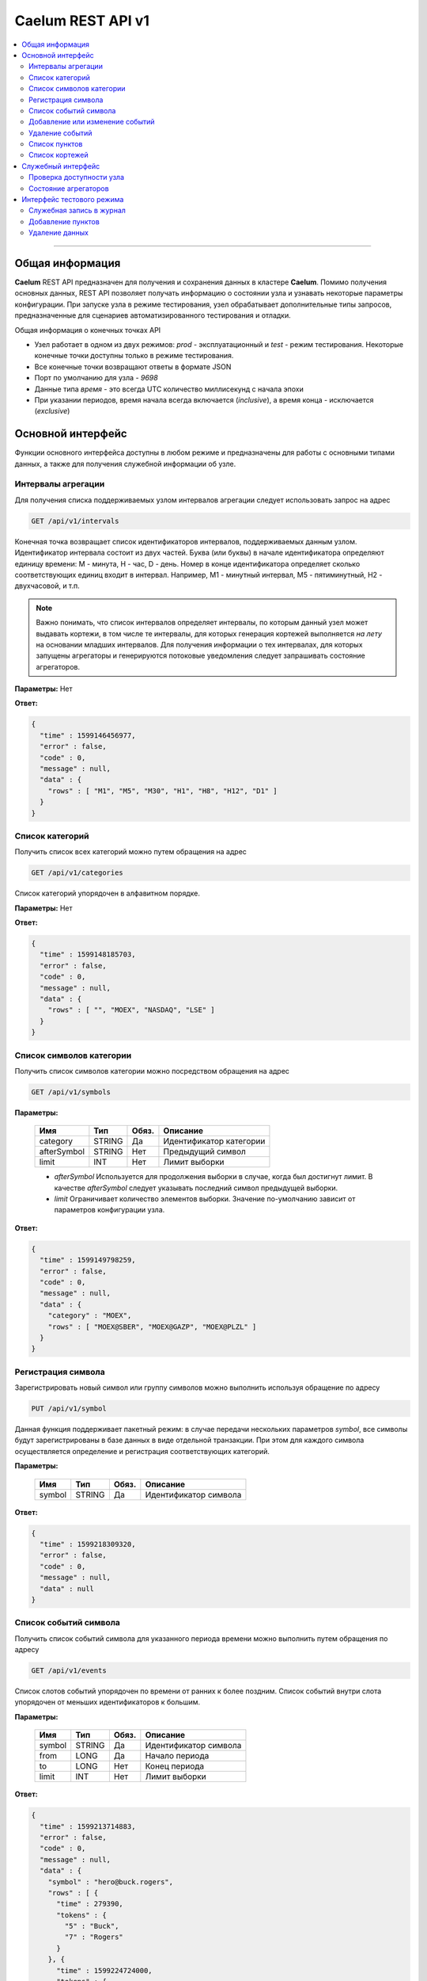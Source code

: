 .. _rest_api:

******************
Caelum REST API v1
******************

.. contents::
    :local:
    :depth: 2
    
****

Общая информация
================

**Caelum** REST API предназначен для получения и сохранения данных в кластере **Caelum**. Помимо получения основных
данных, REST API позволяет получать информацию о состоянии узла и узнавать некоторые параметры конфигурации.
При запуске узла в режиме тестирования, узел обрабатывает дополнительные типы запросов, предназначенные для
сценариев автоматизированного тестирования и отладки.

Общая информация о конечных точках API

- Узел работает в одном из двух режимов: *prod* - эксплуатационный и *test* - режим тестирования. Некоторые конечные
  точки доступны только в режиме тестирования.
- Все конечные точки возвращают ответы в формате JSON
- Порт по умолчанию для узла - *9698*
- Данные типа *время* - это всегда UTC количество миллисекунд с начала эпохи
- При указании периодов, время начала всегда включается (*inclusive*), а время конца - исключается (*exclusive*)


Основной интерфейс
==================
Функции основного интерфейса доступны в любом режиме и предназначены для работы с основными типами данных,
а также для получения служебной информации об узле. 

Интервалы агрегации
-------------------

Для получения списка поддерживаемых узлом интервалов агрегации следует использовать запрос на адрес

.. code-block::

    GET /api/v1/intervals

Конечная точка возвращает список идентификаторов интервалов, поддерживаемых данным узлом.
Идентификатор интервала состоит из двух частей. Буква (или буквы) в начале идентификатора определяют единицу
времени: M - минута, H - час, D - день. Номер в конце идентификатора определяет сколько соответствующих единиц
входит в интервал. Например, M1 - минутный интервал, M5 - пятиминутный, H2 - двухчасовой, и т.п.

.. note::
    Важно понимать, что список интервалов определяет интервалы, по которым данный узел может выдавать
    кортежи, в том числе те интервалы, для которых генерация кортежей выполняется *на лету* на основании
    младших интервалов. Для получения информации о тех интервалах, для которых запущены агрегаторы и
    генерируются потоковые уведомления следует запрашивать состояние агрегаторов.

**Параметры:** Нет

**Ответ:**

.. code-block:: json

    {
      "time" : 1599146456977,
      "error" : false,
      "code" : 0,
      "message" : null,
      "data" : {
        "rows" : [ "M1", "M5", "M30", "H1", "H8", "H12", "D1" ]
      }
    }


Список категорий
----------------

Получить список всех категорий можно путем обращения на адрес

.. code-block::

    GET /api/v1/categories

Список категорий упорядочен в алфавитном порядке.

**Параметры:** Нет

**Ответ:**

.. code-block:: json

    {
      "time" : 1599148185703,
      "error" : false,
      "code" : 0,
      "message" : null,
      "data" : {
        "rows" : [ "", "MOEX", "NASDAQ", "LSE" ]
      }
    }



Список символов категории
-------------------------

Получить список символов категории можно посредством обращения на адрес

.. code-block::

    GET /api/v1/symbols

**Параметры:**

 +-------------+--------+-----+-------------------------+
 | Имя         | Тип    |Обяз.| Описание                |
 +=============+========+=====+=========================+
 | category    | STRING | Да  | Идентификатор категории |
 +-------------+--------+-----+-------------------------+
 | afterSymbol | STRING | Нет | Предыдущий символ       |
 +-------------+--------+-----+-------------------------+
 | limit       |    INT | Нет | Лимит выборки           |
 +-------------+--------+-----+-------------------------+

 - *afterSymbol* Используется для продолжения выборки в случае, когда был достигнут лимит.
   В качестве *afterSymbol* следует указывать последний символ предыдущей выборки.
 - *limit* Ограничивает количество элементов выборки. Значение по-умолчанию зависит от параметров конфигурации узла.

**Ответ:**

.. code-block:: json

    {
      "time" : 1599149798259,
      "error" : false,
      "code" : 0,
      "message" : null,
      "data" : {
        "category" : "MOEX",
        "rows" : [ "MOEX@SBER", "MOEX@GAZP", "MOEX@PLZL" ]
      }
    }


Регистрация символа
-------------------

Зарегистрировать новый символ или группу символов можно выполнить используя обращение по адресу

.. code-block::

    PUT /api/v1/symbol

Данная функция поддерживает пакетный режим: в случае передачи нескольких параметров *symbol*, все символы
будут зарегистрированы в базе данных в виде отдельной транзакции. При этом для каждого символа осуществляется
определение и регистрация соответствующих категорий.

**Параметры:**

 +-------------+--------+-----+-------------------------+
 | Имя         | Тип    |Обяз.| Описание                |
 +=============+========+=====+=========================+
 | symbol      | STRING | Да  | Идентификатор символа   |
 +-------------+--------+-----+-------------------------+

**Ответ:**

.. code-block:: json

    {
      "time" : 1599218309320,
      "error" : false,
      "code" : 0,
      "message" : null,
      "data" : null
    }



Список событий символа
----------------------

Получить список событий символа для указанного периода времени можно выполнить путем обращения по адресу

.. code-block::

    GET /api/v1/events

Список слотов событий упорядочен по времени от ранних к более поздним. Список событий внутри слота
упорядочен от меньших идентификаторов к большим.

**Параметры:**

 +-------------+--------+-----+-------------------------+
 | Имя         | Тип    |Обяз.| Описание                |
 +=============+========+=====+=========================+
 | symbol      | STRING | Да  | Идентификатор символа   |
 +-------------+--------+-----+-------------------------+
 | from        | LONG   | Да  | Начало периода          |
 +-------------+--------+-----+-------------------------+
 | to          | LONG   | Нет | Конец периода           |
 +-------------+--------+-----+-------------------------+
 | limit       | INT    | Нет | Лимит выборки           |
 +-------------+--------+-----+-------------------------+

**Ответ:**

.. code-block:: json

    {
      "time" : 1599213714883,
      "error" : false,
      "code" : 0,
      "message" : null,
      "data" : {
        "symbol" : "hero@buck.rogers",
        "rows" : [ {
          "time" : 279390,
          "tokens" : {
            "5" : "Buck",
            "7" : "Rogers"
          }
        }, {
          "time" : 1599224724000,
          "tokens" : {
            "5001" : "Hello, World!",
            "5002" : "25.904",
            "5010" : "1928-08-01"
          }
        } ]
      }
    }


Добавление или изменение событий
--------------------------------

Добавить или изменить события символа для временного слота можно путем обращения по адресу

.. code-block::

    PUT /api/v1/events

В результате исполнения запроса в базу добавляются новые события, связанные с указанным временем.
Если в базе данных уже есть события с такими идентификаторами, то их значения будут перезаписаны
новыми значениями.

**Параметры:**

 +-------------+--------+-----+-------------------------+
 | Имя         | Тип    |Обяз.| Описание                |
 +=============+========+=====+=========================+
 | symbol      | STRING | Да  | Идентификатор символа   |
 +-------------+--------+-----+-------------------------+
 | time        | LONG   | Да  | Время слота событий     |
 +-------------+--------+-----+-------------------------+
 | {attr_no}   | STRING | Нет | Значение атрибута       |
 +-------------+--------+-----+-------------------------+
 
Запрос позволяет указывать произвольное количество атрибутов *attr_no*. Для идентификации атрибутов
используются целочисленные значения. Значения атрибутов - строки. Состав и содержимое атрибутов
определяется пользователем. Например, атрибут с номером 10 может идентифицировать адрес электронной
почты, атрибут с номером 12 - дату рождения и т.д.

**Ответ:**

.. code-block:: json

    {
      "time" : 1599218309320,
      "error" : false,
      "code" : 0,
      "message" : null,
      "data" : null
    }


Удаление событий
----------------

Для удаления событий символа из временного слота следует использовать запрос по адресу

.. code-block::

    DELETE /api/v1/events

В результате выполнения запроса события с указанными идентификаторами удаляются из базы данных.

**Параметры:**

 +-------------+--------+-----+-------------------------+
 | Имя         | Тип    |Обяз.| Описание                |
 +=============+========+=====+=========================+
 | symbol      | STRING | Да  | Идентификатор символа   |
 +-------------+--------+-----+-------------------------+
 | time        | LONG   | Да  | Время слота событий     |
 +-------------+--------+-----+-------------------------+
 | {attr_no}   | STRING | Нет | Строка delete           |
 +-------------+--------+-----+-------------------------+

Запрос позволяет указывать произвольное количество атрибутов *attr_no*. В качестве значения параметра
необходимо указывать строковое значение *delete*, которое используется как маркер подтверждения.
Если для указанного временного слота нет событий с указанными идентификаторами, то ничего не происходит.

**Ответ:**

.. code-block:: json

    {
      "time" : 1599218309320,
      "error" : false,
      "code" : 0,
      "message" : null,
      "data" : null
    }


Список пунктов
--------------

Получить список пунктов символа можно путем обращения по адресу

.. code-block::

    GET GET /api/v1/items

Запрос на этот адрес возвращает список пунктов в порядке их регистрации.

.. note::
    Важно помнить, что порядок следования событий упорядочен в порядке поступления в систему. Сортировка по времени
    не гарантируется. Возможна ситуация, при которой в результирующей выборке более раннее события будет следовать
    за более поздними. 

**Параметры:**

 +-------------+--------+-----+-------------------------+
 | Имя         | Тип    |Обяз.| Описание                |
 +=============+========+=====+=========================+
 | symbol      | STRING | Да  | Идентификатор символа   |
 +-------------+--------+-----+-------------------------+
 | from        | LONG   | Нет | Начало периода          |
 +-------------+--------+-----+-------------------------+
 | to          | LONG   | Нет | Конец периода           |
 +-------------+--------+-----+-------------------------+
 | fromOffset  | LONG   | Нет | Стартовое смещение      |
 +-------------+--------+-----+-------------------------+
 | magic       | STRING | Нет | Контрольная фраза       |
 +-------------+--------+-----+-------------------------+
 | limit       | INT    | Нет | Лимит выборки           |
 +-------------+--------+-----+-------------------------+

 - *fromOffset* имеет повышенный приоритет перед *from*. То есть, если указан *fromOffset*,
   то *from* игнорируется. *fromOffset* используется для продолжения выборки.
 - *limit* Ограничивает количество элементов выборки. Зависит от параметров конфигурации узла.


**Ответ:**

.. code-block:: json

    {
      "time" : 1599214231392,
      "error" : false,
      "code" : 0,
      "message" : null,
      "data" : {
        "symbol" : "5Hly2z@aWVluI",
        "format" : "std",
        "rows" : [
            [ 1599214231300, "250.19", "100.000" ],
            [ 1599214231305, "249.08", "150.005" ],
            [ 1599214231329, "237.53", "200.100" ]
          ],
        "magic" : "1d36d9f8175889ec291f381c972263d9",
        "fromOffset" : 5760
      }
    }



Список кортежей
---------------

Получить агрегированные данные по символу за период можно путем обращения по адресу

.. code-block::

    GET /api/v1/tuples/{interval}

В данном запросе *interval* должен быть заменен на идентификатор интервала (см. Интервалы агрегации).

**Параметры:**

 +-------------+--------+-----+-------------------------+
 | Имя         | Тип    |Обяз.| Описание                |
 +=============+========+=====+=========================+
 | symbol      | STRING | Да  | Идентификатор символа   |
 +-------------+--------+-----+-------------------------+
 | from        | LONG   | Нет | Начало периода          |
 +-------------+--------+-----+-------------------------+
 | to          | LONG   | Нет | Конец периода           |
 +-------------+--------+-----+-------------------------+
 | limit       | INT    | Нет | Лимит выборки           |
 +-------------+--------+-----+-------------------------+

**Ответ:**

.. code-block:: json

    {
      "time" : 1599218309320,
      "error" : false,
      "code" : 0,
      "message" : null,
      "data" : {
        "symbol" : "0yRmTr@v52V78",
        "interval" : "M1",
        "format" : "std",
        "rows" : [
            [ 2632980000, "100.31", "105.19", "100.05", "100.55", "10000.00" ],
            [ 2633040000, "100.55", "102.35", "100.50", "103.47", "15000.00" ],
            [ 2633100000, "103.47", "108.92", "101.49", "104.08", "20000.00" ]
          ]
      }
    }


Служебный интерфейс
===================

Адреса служебного интерфейса предназначены для получения сервисной информации о состоянии узла.

Проверка доступности узла
-------------------------

Выполнить проверку доступности узла можно выполнив запрос по адресу

.. code-block::

    GET /api/v1/ping

Запросы на этот адрес могут использоваться как для проверки состояния узла, так и для проверки точности времени хоста.

**Параметры:** Нет

**Ответ:**

.. code-block:: json

    {
      "time" : 1599218309320,
      "error" : false,
      "code" : 0,
      "message" : null,
      "data" : null
    }



Состояние агрегаторов
---------------------

Запросить состояние агрегаторов можно выполнив запрос на адрес

.. code-block::

    GET /api/v1/aggregator/status

Информация о состоянии агрегаторов позволяет проверить какие агрегаторы запущены на узле и в каком режиме на момент
запроса эти агрегаторы находятся.

**Параметры:** Нет

**Ответ:**

.. code-block:: json

    {
      "time": 1599232402520,
      "error": false,
      "code": 0,
      "message": null,
      "data": {
        "rows": [
          {
            "implCode": "AK",
            "interval": "M1",
            "type": "ITEM",
            "state": "RUNNING",
            "statusInfo": {
              "source": "caelum-item",
              "target": "caelum-tuple-m1",
              "store": "caelum-tuple-store-m1",
              "availability": true,
              "state": "RUNNING"
            }
          }, {
            "implCode": "AK",
            "interval": "H1",
            "type": "ITEM",
            "state": "RUNNING",
            "statusInfo": {
              "source": "caelum-item",
              "target": "caelum-tuple-h1",
              "store": "caelum-tuple-store-h1",
              "availability": true,
              "state": "RUNNING"
            }
          }
        ]
      }
    }



Интерфейс тестового режима
==========================

Конечные точки данной категории доступны только при запуске узла в тестовом режиме.
При запросах на эти адреса в режиме эксплуатации узел выдаст ошибку HTTP 403.

Служебная запись в журнал
-------------------------

Добавление отладочной записи в журнал узла может быть выполнена посредством обращения по адресу

.. code-block::

    GET /api/v1/logMarker

Эта конечная точка позволяет сценариям тестирования журналировать процесс тестирования в отладочных целях.

**Параметры:**

 +-------------+--------+-----+-------------------------+
 | Имя         | Тип    |Обяз.| Описание                |
 +=============+========+=====+=========================+
 | marker      | STRING | Да  | Текст сообщения         |
 +-------------+--------+-----+-------------------------+

**Ответ:**

.. code-block:: json

    {
      "time" : 1599218309320,
      "error" : false,
      "code" : 0,
      "message" : null,
      "data" : null
    }



Добавление пунктов
------------------

Добавить пункты в целях тестирования можно путем выполнения запроса по адресу

.. code-block::

    PUT /api/v1/item

Данный интерфейс позволяет тестовым сценариям заполнять базу данных пунктами.
Интерфейс поддерживает пакетный режим и позволяет добавлять один или несколько пунктов за один запрос. 

.. note::
    Не следует использовать этот интерфейс для регистрации новых пунктов в эксплуатационном режиме. Хотя данный
    интерфейс поддерживает пакетный режим и осуществляет сохранения событий в транзакционном режиме,
    гарантировать надежность и проверить факт сохранения данных посредством REST API не представляется возможным.
    Для подачи данных в систему **Caelum** в эксплуатационном режиме следует использовать выделенный фидер.

**Параметры:**

 +-------------+--------+-----+-------------------------+
 | Имя         | Тип    |Обяз.| Описание                |
 +=============+========+=====+=========================+
 | symbol      | STRING | Да  | Символ                  |
 +-------------+--------+-----+-------------------------+
 | time        | LONG   | Да  | Время                   |
 +-------------+--------+-----+-------------------------+
 | value       | DECIMAL| Да  | Качественное значение   |
 +-------------+--------+-----+-------------------------+
 | volume      | DECIMAL| Да  | Количественное значение |
 +-------------+--------+-----+-------------------------+

**Ответ:**

.. code-block:: json

    {
      "time" : 1599218309320,
      "error" : false,
      "code" : 0,
      "message" : null,
      "data" : null
    }



Удаление данных
---------------

Удалить данные под управлением **Caelum** можно выполнив запрос

.. code-block::

    GET /api/v1/clear

Помимо удаления данных, данная процедура перезапускает агрегаторы и прочие сервисы. Используя этот запрос
можно сбросить **Caelum** в исходное состояние, пригодное для загрузки новых тестовых данных.

**Параметры:**

 +-------------+--------+-----+-------------------------+
 | Имя         | Тип    |Обяз.| Описание                |
 +=============+========+=====+=========================+
 | global      | BOOL   | Нет | Флаг глобальной очистки |
 +-------------+--------+-----+-------------------------+

Если *global* не установлен, то будет выполнена очистка локальных хранилищ узла. Если *global* установлен,
то будет выполнено удаление всех данных под управлением **Caelum**. 

**Ответ:**

.. code-block:: json

    {
      "time" : 1599218309320,
      "error" : false,
      "code" : 0,
      "message" : null,
      "data" : null
    }
 
